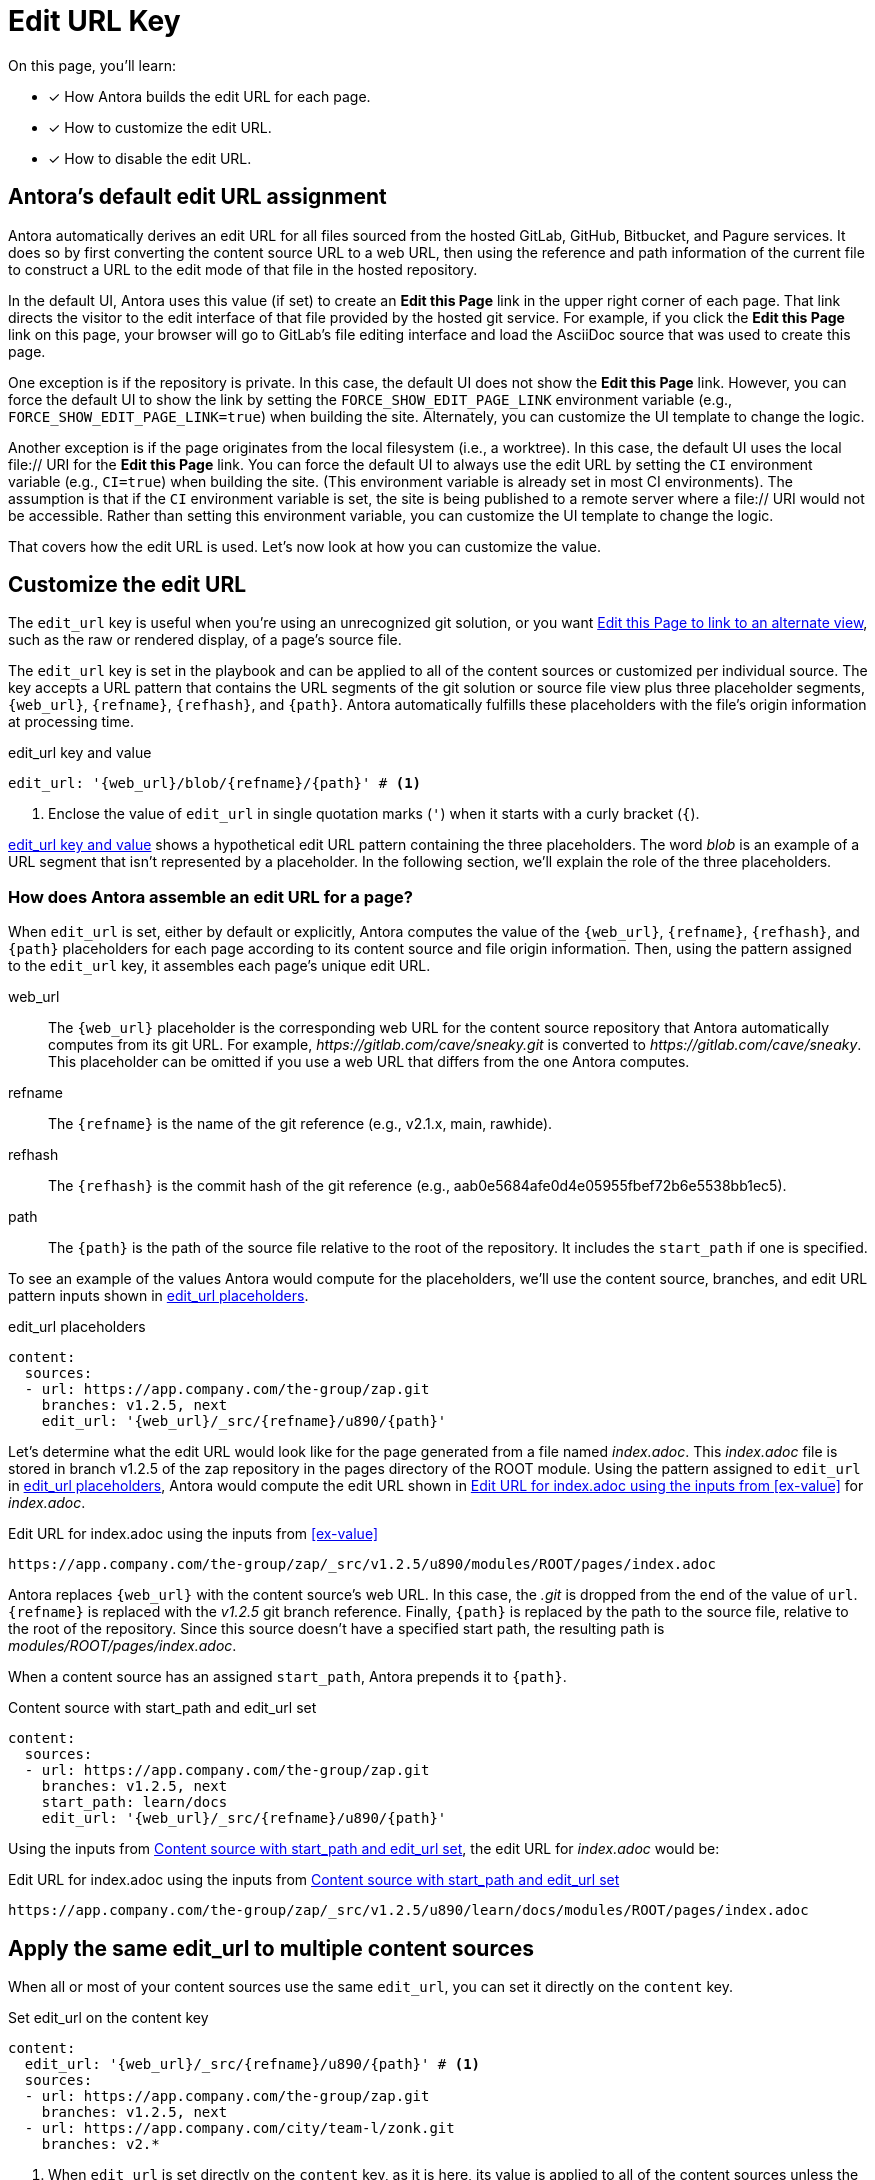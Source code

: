 = Edit URL Key
:page-aliases: configure-edit-url.adoc
// placeholders that are fulfilled by the file's origin information
//https://gitlab.com/antora/antora/blob/main/docs/modules/cli/pages/index.adoc

On this page, you'll learn:

* [x] How Antora builds the edit URL for each page.
* [x] How to customize the edit URL.
* [x] How to disable the edit URL.

[#default]
== Antora's default edit URL assignment

Antora automatically derives an edit URL for all files sourced from the hosted GitLab, GitHub, Bitbucket, and Pagure services.
It does so by first converting the content source URL to a web URL, then using the reference and path information of the current file to construct a URL to the edit mode of that file in the hosted repository.

In the default UI, Antora uses this value (if set) to create an *Edit this Page* link in the upper right corner of each page.
That link directs the visitor to the edit interface of that file provided by the hosted git service.
For example, if you click the *Edit this Page* link on this page, your browser will go to GitLab's file editing interface and load the AsciiDoc source that was used to create this page.

One exception is if the repository is private.
In this case, the default UI does not show the *Edit this Page* link.
However, you can force the default UI to show the link by setting the `FORCE_SHOW_EDIT_PAGE_LINK` environment variable (e.g., `FORCE_SHOW_EDIT_PAGE_LINK=true`) when building the site.
Alternately, you can customize the UI template to change the logic.

Another exception is if the page originates from the local filesystem (i.e., a worktree).
In this case, the default UI uses the local file:// URI for the *Edit this Page* link.
You can force the default UI to always use the edit URL by setting the `CI` environment variable (e.g., `CI=true`) when building the site.
(This environment variable is already set in most CI environments).
The assumption is that if the `CI` environment variable is set, the site is being published to a remote server where a file:// URI would not be accessible.
Rather than setting this environment variable, you can customize the UI template to change the logic.

That covers how the edit URL is used.
Let's now look at how you can customize the value.

[#edit-url-key]
== Customize the edit URL

The `edit_url` key is useful when you're using an unrecognized git solution, or you want <<source-view,Edit this Page to link to an alternate view>>, such as the raw or rendered display, of a page's source file.

The `edit_url` key is set in the playbook and can be applied to all of the content sources or customized per individual source.
The key accepts a URL pattern that contains the URL segments of the git solution or source file view plus three placeholder segments, `+{web_url}+`, `+{refname}+`, `+{refhash}+`, and `+{path}+`.
Antora automatically fulfills these placeholders with the file's origin information at processing time.

.edit_url key and value
[#ex-key,yaml]
----
edit_url: '{web_url}/blob/{refname}/{path}' # <.>
----
<.> Enclose the value of `edit_url` in single quotation marks (`'`) when it starts with a curly bracket (`{`).

<<ex-key>> shows a hypothetical edit URL pattern containing the three placeholders.
The word _blob_ is an example of a URL segment that isn't represented by a placeholder.
In the following section, we'll explain the role of the three placeholders.

=== How does Antora assemble an edit URL for a page?

When `edit_url` is set, either by default or explicitly, Antora computes the value of the `+{web_url}+`, `+{refname}+`, `+{refhash}+`, and `+{path}+` placeholders for each page according to its content source and file origin information.
Then, using the pattern assigned to the `edit_url` key, it assembles each page's unique edit URL.

web_url:: The `+{web_url}+` placeholder is the corresponding web URL for the content source repository that Antora automatically computes from its git URL.
For example, [.path]_\https://gitlab.com/cave/sneaky.git_ is converted to [.path]_\https://gitlab.com/cave/sneaky_.
This placeholder can be omitted if you use a web URL that differs from the one Antora computes.

refname:: The `+{refname}+` is the name of the git reference (e.g., v2.1.x, main, rawhide).

refhash:: The `+{refhash}+` is the commit hash of the git reference (e.g., aab0e5684afe0d4e05955fbef72b6e5538bb1ec5).

path:: The `+{path}+` is the path of the source file relative to the root of the repository.
It includes the `start_path` if one is specified.

To see an example of the values Antora would compute for the placeholders, we'll use the content source, branches, and edit URL pattern inputs shown in <<ex-value>>.

.edit_url placeholders
[#ex-value,yaml]
----
content:
  sources:
  - url: https://app.company.com/the-group/zap.git
    branches: v1.2.5, next
    edit_url: '{web_url}/_src/{refname}/u890/{path}'
----

Let's determine what the edit URL would look like for the page generated from a file named [.path]_index.adoc_.
This [.path]_index.adoc_ file is stored in branch v1.2.5 of the zap repository in the pages directory of the ROOT module.
Using the pattern assigned to `edit_url` in <<ex-value>>, Antora would compute the edit URL shown in <<ex-value-result>> for [.path]_index.adoc_.

.Edit URL for index.adoc using the inputs from <<ex-value>>
[listing#ex-value-result]
----
https://app.company.com/the-group/zap/_src/v1.2.5/u890/modules/ROOT/pages/index.adoc
----

Antora replaces `+{web_url}+` with the content source's web URL.
In this case, the _.git_ is dropped from the end of the value of `url`.
`+{refname}+` is replaced with the _v1.2.5_ git branch reference.
Finally, `+{path}+` is replaced by the path to the source file, relative to the root of the repository.
Since this source doesn't have a specified start path, the resulting path is [.path]_modules/ROOT/pages/index.adoc_.

When a content source has an assigned `start_path`, Antora prepends it to `+{path}+`.

.Content source with start_path and edit_url set
[#ex-start,yaml]
----
content:
  sources:
  - url: https://app.company.com/the-group/zap.git
    branches: v1.2.5, next
    start_path: learn/docs
    edit_url: '{web_url}/_src/{refname}/u890/{path}'
----

Using the inputs from <<ex-start>>, the edit URL for [.path]_index.adoc_ would be:

.Edit URL for index.adoc using the inputs from <<ex-start>>
[listing#ex-start-result]
----
https://app.company.com/the-group/zap/_src/v1.2.5/u890/learn/docs/modules/ROOT/pages/index.adoc
----

== Apply the same edit_url to multiple content sources

When all or most of your content sources use the same `edit_url`, you can set it directly on the `content` key.

.Set edit_url on the content key
[#ex-content,yaml]
----
content:
  edit_url: '{web_url}/_src/{refname}/u890/{path}' # <.>
  sources:
  - url: https://app.company.com/the-group/zap.git
    branches: v1.2.5, next
  - url: https://app.company.com/city/team-l/zonk.git
    branches: v2.*
----
<.> When `edit_url` is set directly on the `content` key, as it is here, its value is applied to all of the content sources unless the key is reset or disabled on an individual content source.

As seen in <<ex-source>>, the `edit_url` key can be set on an individual content source even when it's set on the `content` key.

.Set edit_url on the content key and an individual source
[#ex-source,yaml]
----
content:
  edit_url: '{web_url}/_src/{refname}/u890/{path}' # <.>
  sources:
  - url: https://app.company.com/the-group/zap.git # <.>
    branches: v1.2.5, next
  - url: https://git.secretbase.org/ack/boom
    branches: dev
    edit_url: '{web_url}/{refname}/ping/0/{path}' # <.>
  - url: https://app.company.com/city/team-l/zonk.git # <.>
    branches: v2.*
----
<.> This `edit_url` key is set directly on the `content` key.
Its value is applied to all of the content sources unless the key is reset or disabled on an individual content source.
<.> This content source will inherit the value of the `edit_url` key set directly on the `content` key.
<.> When `edit_url` is set on an individual content source, that value will be used instead of the value assigned to the `edit_url` key set on the `content` key.
<.> This content source will inherit the value of the `edit_url` key set directly on the `content` key.

[#source-view]
== Change the source file view linked to Edit this Page

By default, a page's edit URL links to the file editing interface of a git service, as long as the content source is stored on a hosted git service Antora recognizes (GitLab, GitHub, Bitbucket, and Pagure).
With the `edit_url` key you can change this behavior.
For instance, in <<ex-view>>, each page's computed edit URL will now be the URL for GitLab's rendered file view of the corresponding source file.

.Route the edit URL to an alternate source file view
[#ex-view,yaml]
----
content:
  edit_url: '{web_url}/blob/{refname}/{path}' # <.>
  sources:
  - url: https://gitlab.com/cave/sneaky.git
    branches: v2.0, v1.0
----
<.> The `edit_url` key is assigned the URL pattern for GitLab's rendered file view.

Using the inputs in <<ex-view>>, the *Edit this Page* link on each page sourced from the _\https://gitlab.com/cave/sneaky.git_ repository will link to the rendered view of the corresponding source file on GitLab.

NOTE: To change the link text of *Edit this Page* or replace it with an image, you'll need to update your UI.

[#disable-edit-url]
== Disable the edit URL

If the repository is private, the default UI will not show the *Edit this Page* link for the current page, even though the edit URL is defined.
However, if the repository is public, and you want to disable the link, or nullify the edit URL for any other reason, you can do so using the playbook.

The `edit_url` key can turn off the edit URL feature on all of your content sources or per individual content source.
To disable the edit URL, assign a tilde (`~`) or the word `false` to the `edit_url` key.

[,yaml]
----
content:
  branches: v*
  edit_url: ~ # <.>
  sources:
  - url: https://app.company.com/the-group/zap.git
  - url: https://gitlab.com/cave/sneaky.git
----
<.> Disable the edit URL feature for all content sources by setting `edit_url` on the `content` key and assigning it a value of `~`.
The tilde (`~`) disables the edit URL feature.
An edit URL won't be produced for any of the pages sourced from the content sources unless `edit_url` is reset per individual content source.

The `edit_url` can also be disabled on an individual content source.

[,yaml]
----
content:
  branches: v*
  sources:
  - url: https://app.company.com/the-group/zap.git
    edit_url: ~ # <.>
  - url: https://gitlab.com/cave/sneaky.git # <.>
----
<.> The `edit_url` key is set on this individual content source and assigned a value of `~`.
<.> Since `edit_url` isn't explicitly set on the `content` key or on this content source, it will use the default edit URL behavior built into Antora.

== Revert a content source to the default edit URL behavior

You can revert to the <<default,default edit URL behavior>> for an individual content source even when you've set or disabled the `edit_url` key at the `content` key level.
On the source, set `edit_url` and assign it the value `true`.

.Reset edit_url to the default behavior
[#ex-reset,yaml]
----
content:
  branches: v*
  edit_url: '{web_url}/_src/{refname}/u890/{path}' # <.>
  sources:
  - url: https://app.company.com/the-group/zap.git
  - url: https://gitlab.com/cave/sneaky.git
    edit_url: true # <.>
  - url: https://app.company.com/city/team-l/zonk.git
----
<.> When `edit_url` is set directly on the `content` key, its value is applied to all of the content sources unless the key is reset or disabled on an individual content source.
<.> Assign the value `true` to the `edit_url` key to revert a content source to the default edit URL behavior.

In <<ex-reset>>, the _zap_ and _zonk_ content sources will use the `edit_url` set on the `content` key while the _sneaky_ source will use the default edit URL behavior built into Antora.
